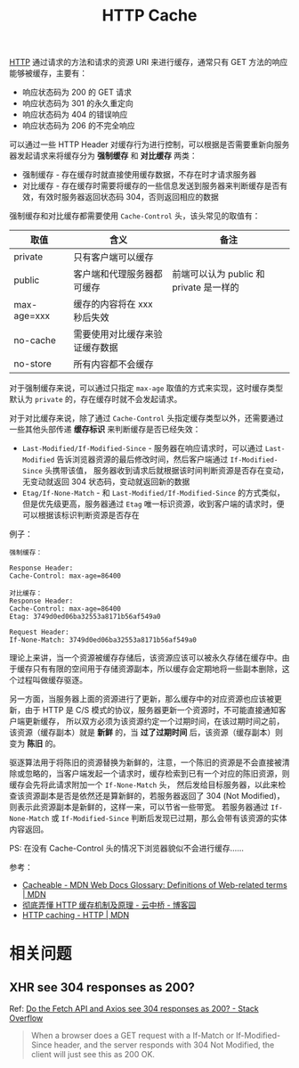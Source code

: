 :PROPERTIES:
:ID:       93F1C6C8-CDF1-498C-85CD-8BB646311D7F
:END:
#+TITLE: HTTP Cache

[[id:3E52FC31-A573-4064-A2CB-DB62A7FB5DB7][HTTP]] 通过请求的方法和请求的资源 URI 来进行缓存，通常只有 GET 方法的响应能够被缓存，主要有：
+ 响应状态码为 200 的 GET 请求
+ 响应状态码为 301 的永久重定向
+ 响应状态码为 404 的错误响应
+ 响应状态码为 206 的不完全响应

可以通过一些 HTTP Header 对缓存行为进行控制，可以根据是否需要重新向服务器发起请求来将缓存分为 *强制缓存* 和 *对比缓存* 两类：
+ 强制缓存 - 存在缓存时就直接使用缓存数据，不存在时才请求服务器
+ 对比缓存 - 存在缓存时需要将缓存的一些信息发送到服务器来判断缓存是否有效，有效时服务器返回状态码 304，否则返回相应的数据

强制缓存和对比缓存都需要使用 ~Cache-Control~ 头，该头常见的取值有：
|-------------+--------------------------------+-----------------------------------------|
| 取值        | 含义                           | 备注                                    |
|-------------+--------------------------------+-----------------------------------------|
| private     | 只有客户端可以缓存             |                                         |
| public      | 客户端和代理服务器都可缓存     | 前端可以认为 public 和 private 是一样的 |
| max-age=xxx | 缓存的内容将在 xxx 秒后失效    |                                         |
| no-cache    | 需要使用对比缓存来验证缓存数据 |                                         |
| no-store    | 所有内容都不会缓存             |                                         |
|-------------+--------------------------------+-----------------------------------------|

对于强制缓存来说，可以通过只指定 ~max-age~ 取值的方式来实现，这时缓存类型默认为 ~private~ 的，存在缓存时就不会发起请求。

对于对比缓存来说，除了通过 ~Cache-Control~ 头指定缓存类型以外，还需要通过一些其他头部传递 *缓存标识* 来判断缓存是否已经失效：
+ ~Last-Modified/If-Modified-Since~ - 服务器在响应请求时，可以通过 ~Last-Modified~ 告诉浏览器资源的最后修改时间，然后客户端通过 ~If-Modified-Since~ 头携带该值，
  服务器收到请求后就根据该时间判断资源是否存在变动，无变动就返回 304 状态码，变动就返回新的数据
+ ~Etag/If-None-Match~ - 和 ~Last-Modified/If-Modified-Since~ 的方式类似，但是优先级更高，服务器通过 ~Etag~ 唯一标识资源，收到客户端的请求时，便可以根据该标识判断资源是否存在

例子：
#+begin_example
  强制缓存：

  Response Header:
  Cache-Control: max-age=86400

  对比缓存：
  Response Header:
  Cache-Control: max-age=86400
  Etag: 3749d0ed06ba32553a8171b56af549a0

  Request Header:
  If-None-Match: 3749d0ed06ba32553a8171b56af549a0
#+end_example

理论上来讲，当一个资源被缓存存储后，该资源应该可以被永久存储在缓存中。由于缓存只有有限的空间用于存储资源副本，所以缓存会定期地将一些副本删除，这个过程叫做缓存驱逐。

另一方面，当服务器上面的资源进行了更新，那么缓存中的对应资源也应该被更新，由于 HTTP 是 C/S 模式的协议，服务器更新一个资源时，不可能直接通知客户端更新缓存，
所以双方必须为该资源约定一个过期时间，在该过期时间之前，该资源（缓存副本）就是 *新鲜* 的，当 *过了过期时间* 后，该资源（缓存副本）则变为 *陈旧* 的。

驱逐算法用于将陈旧的资源替换为新鲜的，注意，一个陈旧的资源是不会直接被清除或忽略的，当客户端发起一个请求时，缓存检索到已有一个对应的陈旧资源，则缓存会先将此请求附加一个 ~If-None-Match~ 头，
然后发给目标服务器，以此来检查该资源副本是否是依然还是算新鲜的，若服务器返回了 304 (Not Modified)，则表示此资源副本是新鲜的，这样一来，可以节省一些带宽。
若服务器通过 ~If-None-Match~ 或 ~If-Modified-Since~ 判断后发现已过期，那么会带有该资源的实体内容返回。

PS: 在没有 Cache-Control 头的情况下浏览器貌似不会进行缓存……

参考：
+ [[https://developer.mozilla.org/en-US/docs/Glossary/Cacheable][Cacheable - MDN Web Docs Glossary: Definitions of Web-related terms | MDN]]
+ [[https://www.cnblogs.com/chenqf/p/6386163.html][彻底弄懂 HTTP 缓存机制及原理 - 云中桥 - 博客园]]
+ [[https://developer.mozilla.org/en-US/docs/Web/HTTP/Caching][HTTP caching - HTTP | MDN]]

* 相关问题
** XHR see 304 responses as 200?
   Ref: [[https://stackoverflow.com/questions/62378379/do-the-fetch-api-and-axios-see-304-responses-as-200][Do the Fetch API and Axios see 304 responses as 200? - Stack Overflow]]
   #+begin_quote
   When a browser does a GET request with a If-Match or If-Modified-Since header, and the server responds with 304 Not Modified, the client will just see this as 200 OK.
   #+end_quote

